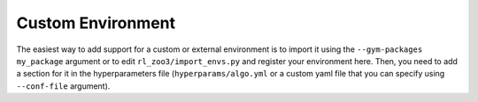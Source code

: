 .. _custom:

==================
Custom Environment
==================

The easiest way to add support for a custom or external environment is to import it using the ``--gym-packages my_package`` argument or to edit
``rl_zoo3/import_envs.py`` and register your environment here. Then, you
need to add a section for it in the hyperparameters file
(``hyperparams/algo.yml`` or a custom yaml file that you can specify
using ``--conf-file`` argument).
